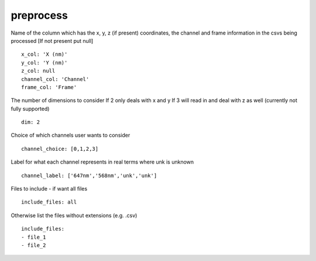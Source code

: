 preprocess
==========

Name of the column which has the x, y, z (if present) coordinates,
the channel and frame information in the csvs being processed
[If not present put null]
::

  x_col: 'X (nm)'
  y_col: 'Y (nm)'
  z_col: null
  channel_col: 'Channel'
  frame_col: 'Frame'


The number of dimensions to consider
If 2 only deals with x and y
If 3 will read in and deal with z as well (currently not fully supported)
::

  dim: 2


Choice of which channels user wants to consider
::

  channel_choice: [0,1,2,3]

Label for what each channel represents in real terms where unk is unknown
::

  channel_label: ['647nm','568nm','unk','unk']

Files to include - if want all files
::

  include_files: all

Otherwise list the files without extensions (e.g. .csv)
::

  include_files:
  - file_1
  - file_2

